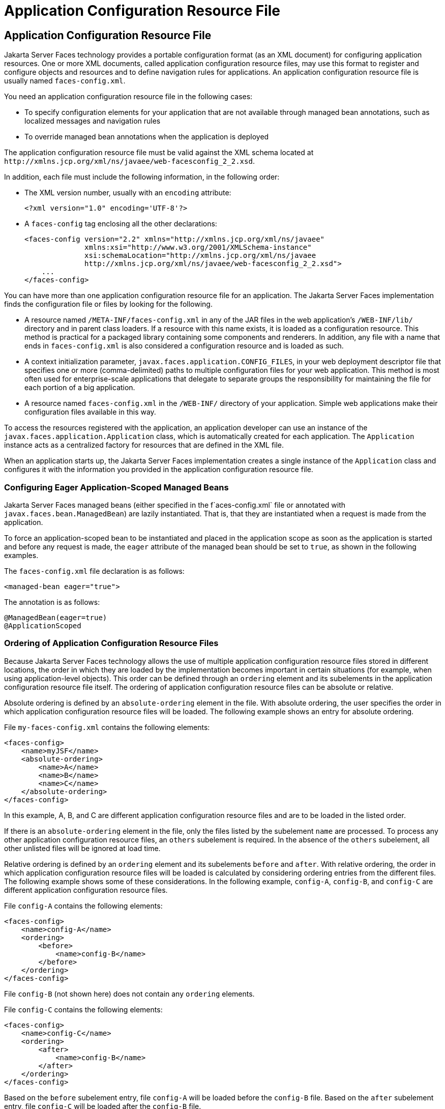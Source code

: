 Application Configuration Resource File
=======================================

[[BNAWP]][[application-configuration-resource-file]]

Application Configuration Resource File
---------------------------------------

Jakarta Server Faces technology provides a portable configuration format (as
an XML document) for configuring application resources. One or more XML
documents, called application configuration resource files, may use this
format to register and configure objects and resources and to define
navigation rules for applications. An application configuration resource
file is usually named `faces-config.xml`.

You need an application configuration resource file in the following
cases:

* To specify configuration elements for your application that are not
available through managed bean annotations, such as localized messages
and navigation rules
* To override managed bean annotations when the application is deployed

The application configuration resource file must be valid against the
XML schema located at
`http://xmlns.jcp.org/xml/ns/javaee/web-facesconfig_2_2.xsd`.

In addition, each file must include the following information, in the
following order:

* The XML version number, usually with an `encoding` attribute:
+
[source,oac_no_warn]
----
<?xml version="1.0" encoding='UTF-8'?>
----
* A `faces-config` tag enclosing all the other declarations:
+
[source,oac_no_warn]
----
<faces-config version="2.2" xmlns="http://xmlns.jcp.org/xml/ns/javaee" 
              xmlns:xsi="http://www.w3.org/2001/XMLSchema-instance" 
              xsi:schemaLocation="http://xmlns.jcp.org/xml/ns/javaee 
              http://xmlns.jcp.org/xml/ns/javaee/web-facesconfig_2_2.xsd"> 
    ...
</faces-config>
----

You can have more than one application configuration resource file for
an application. The Jakarta Server Faces implementation finds the
configuration file or files by looking for the following.

* A resource named `/META-INF/faces-config.xml` in any of the JAR files
in the web application's `/WEB-INF/lib/` directory and in parent class
loaders. If a resource with this name exists, it is loaded as a
configuration resource. This method is practical for a packaged library
containing some components and renderers. In addition, any file with a
name that ends in `faces-config.xml` is also considered a configuration
resource and is loaded as such.
* A context initialization parameter,
`javax.faces.application.CONFIG_FILES`, in your web deployment
descriptor file that specifies one or more (comma-delimited) paths to
multiple configuration files for your web application. This method is
most often used for enterprise-scale applications that delegate to
separate groups the responsibility for maintaining the file for each
portion of a big application.
* A resource named `faces-config.xml` in the `/WEB-INF/` directory of
your application. Simple web applications make their configuration files
available in this way.

To access the resources registered with the application, an application
developer can use an instance of the
`javax.faces.application.Application` class, which is automatically
created for each application. The `Application` instance acts as a
centralized factory for resources that are defined in the XML file.

When an application starts up, the Jakarta Server Faces implementation
creates a single instance of the `Application` class and configures it
with the information you provided in the application configuration
resource file.

[[GIREP]][[configuring-eager-application-scoped-managed-beans]]

Configuring Eager Application-Scoped Managed Beans
~~~~~~~~~~~~~~~~~~~~~~~~~~~~~~~~~~~~~~~~~~~~~~~~~~

Jakarta Server Faces managed beans (either specified in the
f`aces-config.xml` file or annotated with
`javax.faces.bean.ManagedBean`) are lazily instantiated. That is, that
they are instantiated when a request is made from the application.

To force an application-scoped bean to be instantiated and placed in the
application scope as soon as the application is started and before any
request is made, the `eager` attribute of the managed bean should be set
to `true`, as shown in the following examples.

The `faces-config.xml` file declaration is as follows:

[source,oac_no_warn]
----
<managed-bean eager="true">
----

The annotation is as follows:

[source,oac_no_warn]
----
@ManagedBean(eager=true)
@ApplicationScoped
----

[[GIQCK]][[ordering-of-application-configuration-resource-files]]

Ordering of Application Configuration Resource Files
~~~~~~~~~~~~~~~~~~~~~~~~~~~~~~~~~~~~~~~~~~~~~~~~~~~~

Because Jakarta Server Faces technology allows the use of multiple
application configuration resource files stored in different locations,
the order in which they are loaded by the implementation becomes
important in certain situations (for example, when using
application-level objects). This order can be defined through an
`ordering` element and its subelements in the application configuration
resource file itself. The ordering of application configuration resource
files can be absolute or relative.

Absolute ordering is defined by an `absolute-ordering` element in the
file. With absolute ordering, the user specifies the order in which
application configuration resource files will be loaded. The following
example shows an entry for absolute ordering.

File `my-faces-config.xml` contains the following elements:

[source,oac_no_warn]
----
<faces-config>
    <name>myJSF</name>
    <absolute-ordering>
        <name>A</name>
        <name>B</name>
        <name>C</name>
    </absolute-ordering>
</faces-config>
----

In this example, A, B, and C are different application configuration
resource files and are to be loaded in the listed order.

If there is an `absolute-ordering` element in the file, only the files
listed by the subelement `name` are processed. To process any other
application configuration resource files, an `others` subelement is
required. In the absence of the `others` subelement, all other unlisted
files will be ignored at load time.

Relative ordering is defined by an `ordering` element and its
subelements `before` and `after`. With relative ordering, the order in
which application configuration resource files will be loaded is
calculated by considering ordering entries from the different files. The
following example shows some of these considerations. In the following
example, `config-A`, `config-B`, and `config-C` are different
application configuration resource files.

File `config-A` contains the following elements:

[source,oac_no_warn]
----
<faces-config>
    <name>config-A</name>
    <ordering>
        <before>
            <name>config-B</name>
        </before>
    </ordering>
</faces-config>
----

File `config-B` (not shown here) does not contain any `ordering`
elements.

File `config-C` contains the following elements:

[source,oac_no_warn]
----
<faces-config>
    <name>config-C</name>
    <ordering>
        <after>
            <name>config-B</name>
        </after>
    </ordering>
</faces-config>
----

Based on the `before` subelement entry, file `config-A` will be loaded
before the `config-B` file. Based on the `after` subelement entry, file
`config-C` will be loaded after the `config-B` file.

In addition, a subelement `others` can also be nested within the
`before` and `after` subelements. If the `others` element is present,
the specified file may receive highest or lowest preference among both
listed and unlisted configuration files.

If an `ordering` element is not present in an application configuration
file, then that file will be loaded after all the files that contain
`ordering` elements.


